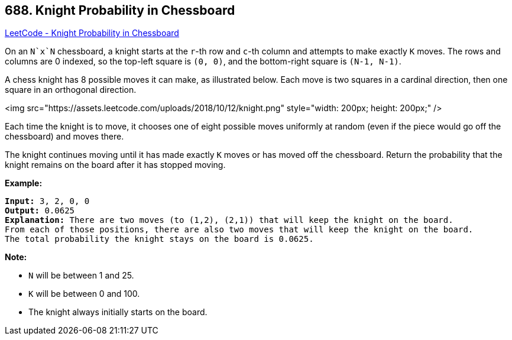 == 688. Knight Probability in Chessboard

https://leetcode.com/problems/knight-probability-in-chessboard/[LeetCode - Knight Probability in Chessboard]

On an `N`x`N` chessboard, a knight starts at the `r`-th row and `c`-th column and attempts to make exactly `K` moves. The rows and columns are 0 indexed, so the top-left square is `(0, 0)`, and the bottom-right square is `(N-1, N-1)`.

A chess knight has 8 possible moves it can make, as illustrated below. Each move is two squares in a cardinal direction, then one square in an orthogonal direction.

 

<img src="https://assets.leetcode.com/uploads/2018/10/12/knight.png" style="width: 200px; height: 200px;" />

 

Each time the knight is to move, it chooses one of eight possible moves uniformly at random (even if the piece would go off the chessboard) and moves there.

The knight continues moving until it has made exactly `K` moves or has moved off the chessboard. Return the probability that the knight remains on the board after it has stopped moving.

 

*Example:*

[subs="verbatim,quotes"]
----
*Input:* 3, 2, 0, 0
*Output:* 0.0625
*Explanation:* There are two moves (to (1,2), (2,1)) that will keep the knight on the board.
From each of those positions, there are also two moves that will keep the knight on the board.
The total probability the knight stays on the board is 0.0625.
----

 

*Note:*


* `N` will be between 1 and 25.
* `K` will be between 0 and 100.
* The knight always initially starts on the board.



